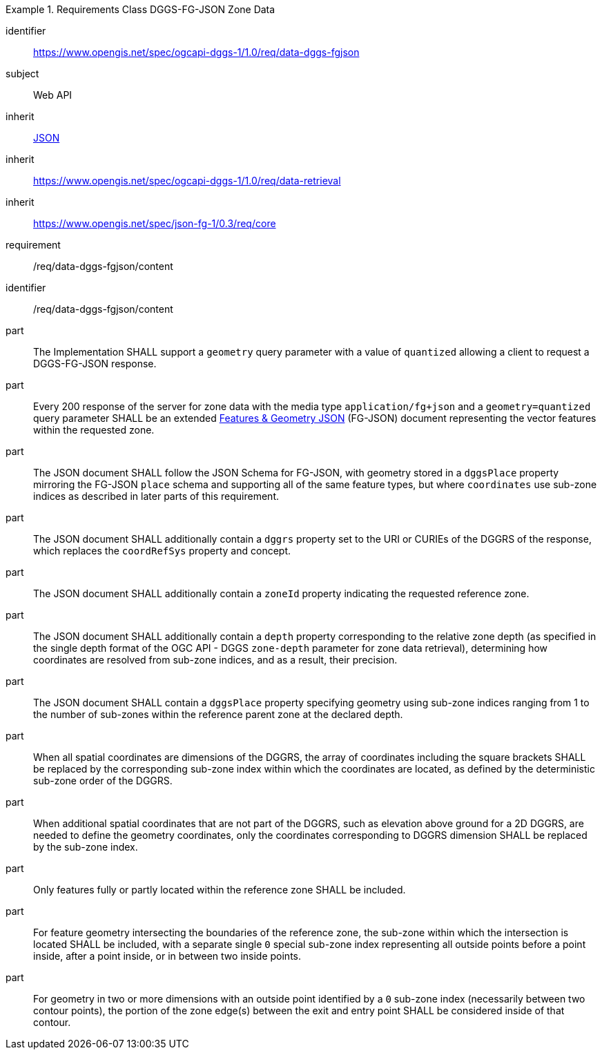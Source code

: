[[rc_table-data_dggs_fgjson]]

[requirements_class]
.Requirements Class DGGS-FG-JSON Zone Data
====
[%metadata]
identifier:: https://www.opengis.net/spec/ogcapi-dggs-1/1.0/req/data-dggs-fgjson
subject:: Web API
inherit:: <<rfc8259, JSON>>
inherit:: https://www.opengis.net/spec/ogcapi-dggs-1/1.0/req/data-retrieval
inherit:: https://www.opengis.net/spec/json-fg-1/0.3/req/core
requirement:: /req/data-dggs-fgjson/content
====

[requirement]
====
[%metadata]
identifier:: /req/data-dggs-fgjson/content
part:: The Implementation SHALL support a `geometry` query parameter with a value of `quantized` allowing a client to request a DGGS-FG-JSON response.
part:: Every 200 response of the server for zone data with the media type `application/fg+json` and a `geometry=quantized` query parameter SHALL be an extended https://docs.ogc.org/DRAFTS/21-045r1.html[Features & Geometry JSON] (FG-JSON) document representing the vector features within the requested zone.
part:: The JSON document SHALL follow the JSON Schema for FG-JSON, with geometry stored in a `dggsPlace` property mirroring the FG-JSON `place` schema and supporting all of the same feature types, but where `coordinates` use sub-zone indices as described in later parts of this requirement.
part:: The JSON document SHALL additionally contain a `dggrs` property set to the URI or CURIEs of the DGGRS of the response, which replaces the `coordRefSys` property and concept.
part:: The JSON document SHALL additionally contain a `zoneId` property indicating the requested reference zone.
part:: The JSON document SHALL additionally contain a `depth` property corresponding to the relative zone depth (as specified in the single depth format of the OGC API - DGGS `zone-depth` parameter for zone data retrieval), determining how coordinates are resolved from sub-zone indices, and as a result, their precision.
part:: The JSON document SHALL contain a `dggsPlace` property specifying geometry using sub-zone indices ranging from 1 to the number of sub-zones within the reference parent zone at the declared depth.
part:: When all spatial coordinates are dimensions of the DGGRS, the array of coordinates including the square brackets SHALL be replaced by the corresponding sub-zone index within which the coordinates are located, as defined by the deterministic sub-zone order of the DGGRS.
part:: When additional spatial coordinates that are not part of the DGGRS, such as elevation above ground for a 2D DGGRS, are needed to define the geometry coordinates, only the coordinates corresponding to DGGRS dimension SHALL be replaced by the sub-zone index.
part:: Only features fully or partly located within the reference zone SHALL be included.
part:: For feature geometry intersecting the boundaries of the reference zone, the sub-zone within which the intersection is located SHALL be included, with a separate single `0` special sub-zone index representing all outside points before a point inside, after a point inside, or in between two inside points.
part:: For geometry in two or more dimensions with an outside point identified by a `0` sub-zone index (necessarily between two contour points), the portion of the zone edge(s) between the exit and entry point SHALL be considered inside of that contour.
====
